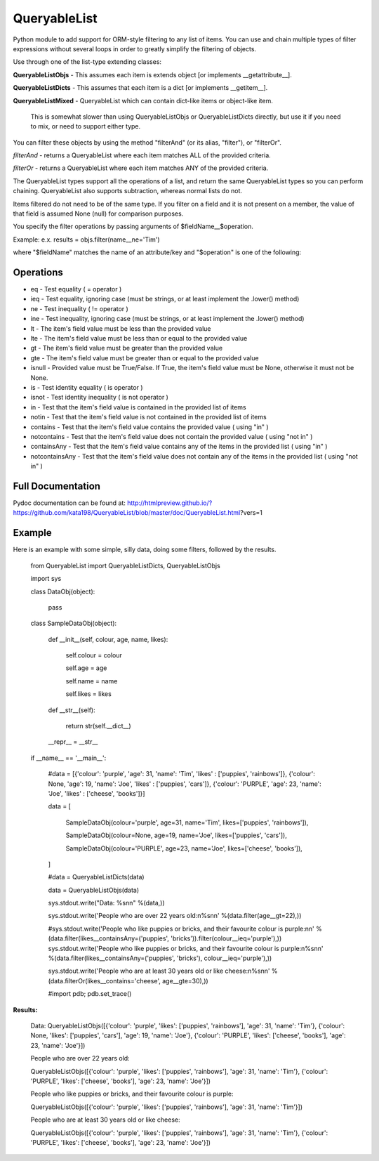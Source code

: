 QueryableList
=============

Python module to add support for ORM-style filtering to any list of items. You can use and chain multiple types of filter expressions without several loops in order to greatly simplify the filtering of objects.


Use through one of the list-type extending classes:


**QueryableListObjs** - This assumes each item is extends object [or implements \_\_getattribute\_\_].

**QueryableListDicts** - This assumes that each item is a dict [or implements \_\_getitem\_\_].

**QueryableListMixed** - QueryableList which can contain dict-like items or object-like item.

  This is somewhat slower than using QueryableListObjs or QueryableListDicts directly, but use it if you need to mix, or need to support either type.



You can filter these objects by using the method "filterAnd" (or its alias, "filter"), or "filterOr".


*filterAnd* - returns a QueryableList where each item matches ALL of the provided criteria.

*filterOr* - returns a QueryableList where each item matches ANY of the provided criteria.


The QueryableList types support all the operations of a list, and return the same QueryableList types so you can perform chaining. QueryableList also supports subtraction, whereas normal lists do not.

Items filtered do not need to be of the same type.
If you filter on a field and it is not present on a member, the value of that field is assumed None (null) for comparison purposes.


You specify the filter operations by passing arguments of $fieldName\_\_$operation.

Example: e.x. results = objs.filter(name\_\_ne='Tim') 

where "$fieldName" matches the name of an attribute/key and "$operation" is one of the following:


Operations
----------

* eq - Test equality ( = operator )

* ieq - Test equality, ignoring case (must be strings, or at least implement the .lower() method)

* ne  - Test inequality ( != operator )

* ine - Test inequality, ignoring case (must be strings, or at least implement the .lower() method)

* lt  - The item's field value must be less than the provided value

* lte - The item's field value must be less than or equal to the provided value

* gt  - The item's field value must be greater than the provided value

* gte - The item's field value must be greater than or equal to the provided value

* isnull - Provided value must be True/False. If True, the item's field value must be None, otherwise it must not be None.

* is  - Test identity equality ( is operator )

* isnot - Test identity inequality ( is not operator )

* in - Test that the item's field value is contained in the provided list of items

* notin - Test that the item's field value is not contained in the provided list of items

* contains - Test that the item's field value contains the provided value ( using "in" )

* notcontains - Test that the item's field value does not contain the provided value ( using "not in" )

* containsAny - Test that the item's field value contains any of the items in the provided list ( using "in" )

* notcontainsAny - Test that the item's field value does not contain any of the items in the provided list ( using "not in" )


Full Documentation
------------------

Pydoc documentation can be found at: http://htmlpreview.github.io/?https://github.com/kata198/QueryableList/blob/master/doc/QueryableList.html?vers=1


Example
-------

Here is an example with some simple, silly data, doing some filters, followed by the results.

	from QueryableList import QueryableListDicts, QueryableListObjs

	import sys



	class DataObj(object):

		pass

	class SampleDataObj(object):


		def __init__(self, colour, age, name, likes):

			self.colour = colour

			self.age = age

			self.name = name

			self.likes = likes



		def __str__(self):

			return str(self.__dict__)



		__repr__ = __str__


	if __name__ == '__main__':


		#data = [{'colour': 'purple', 'age': 31, 'name': 'Tim', 'likes' : ['puppies', 'rainbows']}, {'colour': None, 'age': 19, 'name': 'Joe', 'likes' : ['puppies', 'cars']}, {'colour': 'PURPLE', 'age': 23, 'name': 'Joe', 'likes' : ['cheese', 'books']}]


		data = [

			SampleDataObj(colour='purple', age=31, name='Tim', likes=['puppies', 'rainbows']),

			SampleDataObj(colour=None, age=19, name='Joe', likes=['puppies', 'cars']),

			SampleDataObj(colour='PURPLE', age=23, name='Joe', likes=['cheese', 'books']),

		]



		#data = QueryableListDicts(data)

		data = QueryableListObjs(data)


		sys.stdout.write("Data: %s\n\n" %(data,))

		sys.stdout.write('People who are over 22 years old:\n%s\n\n' %(data.filter(age__gt=22),))

		#sys.stdout.write('People who like puppies or bricks, and their favourite colour is purple:\n\n' %(data.filter(likes__containsAny=('puppies', 'bricks')).filter(colour__ieq='purple'),))
		sys.stdout.write('People who like puppies or bricks, and their favourite colour is purple:\n%s\n\n' %(data.filter(likes__containsAny=('puppies', 'bricks'), colour__ieq='purple'),))


		sys.stdout.write('People who are at least 30 years old or like cheese:\n%s\n\n' %(data.filterOr(likes__contains='cheese', age__gte=30),))



		#import pdb; pdb.set_trace()


**Results:**

	Data: QueryableListObjs([{'colour': 'purple', 'likes': ['puppies', 'rainbows'], 'age': 31, 'name': 'Tim'}, {'colour': None, 'likes': ['puppies', 'cars'], 'age': 19, 'name': 'Joe'}, {'colour': 'PURPLE', 'likes': ['cheese', 'books'], 'age': 23, 'name': 'Joe'}])


	People who are over 22 years old:

	QueryableListObjs([{'colour': 'purple', 'likes': ['puppies', 'rainbows'], 'age': 31, 'name': 'Tim'}, {'colour': 'PURPLE', 'likes': ['cheese', 'books'], 'age': 23, 'name': 'Joe'}])


	People who like puppies or bricks, and their favourite colour is purple:

	QueryableListObjs([{'colour': 'purple', 'likes': ['puppies', 'rainbows'], 'age': 31, 'name': 'Tim'}])


	People who are at least 30 years old or like cheese:

	QueryableListObjs([{'colour': 'purple', 'likes': ['puppies', 'rainbows'], 'age': 31, 'name': 'Tim'}, {'colour': 'PURPLE', 'likes': ['cheese', 'books'], 'age': 23, 'name': 'Joe'}])


